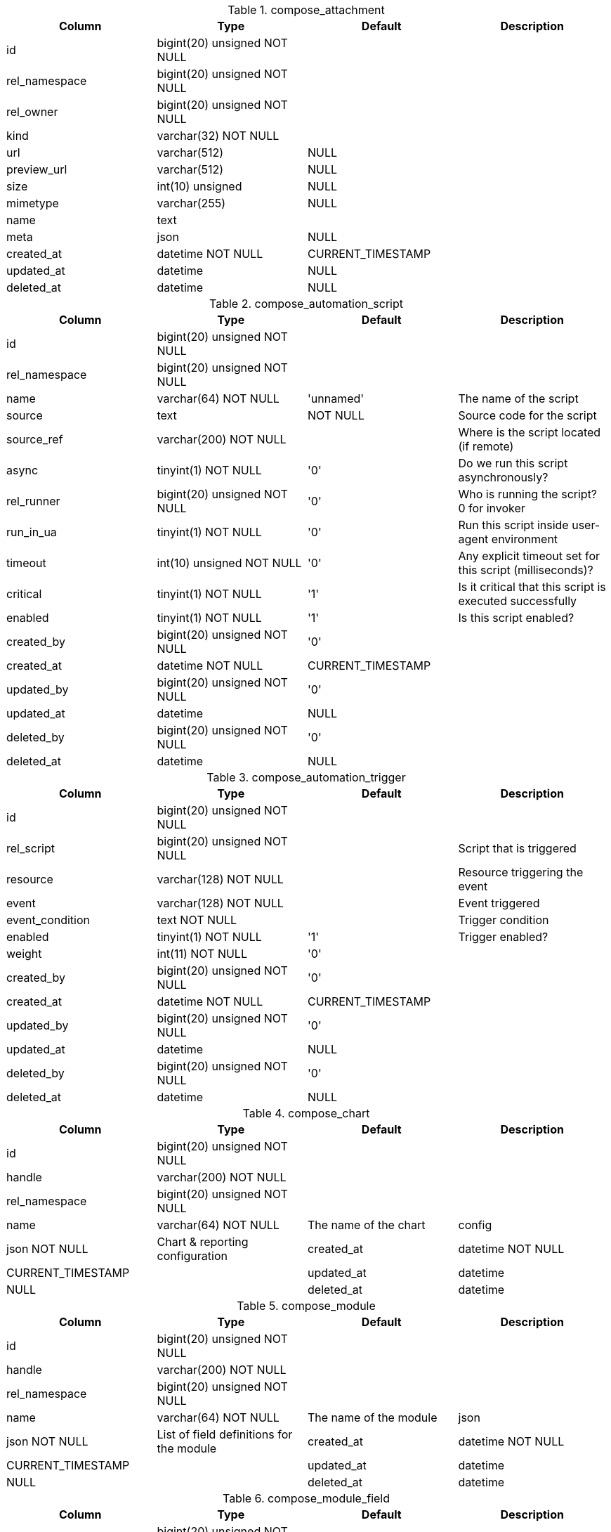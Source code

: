 .compose_attachment
|===
|Column|Type|Default|Description

|id| bigint(20) unsigned NOT NULL||
|rel_namespace| bigint(20) unsigned NOT NULL||
|rel_owner| bigint(20) unsigned NOT NULL||
|kind| varchar(32) NOT NULL||
|url| varchar(512) |NULL|
|preview_url| varchar(512) |NULL|
|size| int(10) unsigned |NULL|
|mimetype| varchar(255) |NULL|
|name| text||
|meta| json |NULL|
|created_at| datetime NOT NULL |CURRENT_TIMESTAMP|
|updated_at| datetime |NULL|
|deleted_at| datetime |NULL|
|===

.compose_automation_script
|===
|Column|Type|Default|Description

|id| bigint(20) unsigned NOT NULL||
|rel_namespace| bigint(20) unsigned NOT NULL||
|name| varchar(64) NOT NULL |'unnamed' |The name of the script
|source| text | NOT NULL |Source code for the script
|source_ref| varchar(200) NOT NULL ||Where is the script located (if remote)
|async| tinyint(1) NOT NULL |'0' |Do we run this script asynchronously?
|rel_runner| bigint(20) unsigned NOT NULL |'0' |Who is running the script? 0 for invoker
|run_in_ua| tinyint(1) NOT NULL |'0' |Run this script inside user-agent environment
|timeout| int(10) unsigned NOT NULL |'0' |Any explicit timeout set for this script (milliseconds)?
|critical| tinyint(1) NOT NULL |'1' |Is it critical that this script is executed successfully
|enabled| tinyint(1) NOT NULL |'1' |Is this script enabled?
|created_by| bigint(20) unsigned NOT NULL |'0'|
|created_at| datetime NOT NULL |CURRENT_TIMESTAMP|
|updated_by| bigint(20) unsigned NOT NULL |'0'|
|updated_at| datetime |NULL|
|deleted_by| bigint(20) unsigned NOT NULL |'0'|
|deleted_at| datetime |NULL|
|===

.compose_automation_trigger
|===
|Column|Type|Default|Description

|id| bigint(20) unsigned NOT NULL||
|rel_script| bigint(20) unsigned NOT NULL ||Script that is triggered
|resource| varchar(128) NOT NULL ||Resource triggering the event
|event| varchar(128) NOT NULL ||Event triggered
|event_condition| text NOT NULL ||Trigger condition
|enabled| tinyint(1) NOT NULL |'1' |Trigger enabled?
|weight| int(11) NOT NULL |'0'|
|created_by| bigint(20) unsigned NOT NULL |'0'|
|created_at| datetime NOT NULL |CURRENT_TIMESTAMP|
|updated_by| bigint(20) unsigned NOT NULL |'0'|
|updated_at| datetime |NULL|
|deleted_by| bigint(20) unsigned NOT NULL |'0'|
|deleted_at| datetime |NULL|
|===

.compose_chart
|===
|Column|Type|Default|Description

|id| bigint(20) unsigned NOT NULL||
|handle| varchar(200) NOT NULL||
|rel_namespace| bigint(20) unsigned NOT NULL||
|name| varchar(64) NOT NULL |The name of the chart
|config| json NOT NULL |Chart & reporting configuration
|created_at| datetime NOT NULL |CURRENT_TIMESTAMP|
|updated_at| datetime |NULL|
|deleted_at| datetime |NULL|
|===

.compose_module
|===
|Column|Type|Default|Description

|id| bigint(20) unsigned NOT NULL||
|handle| varchar(200) NOT NULL||
|rel_namespace| bigint(20) unsigned NOT NULL||
|name| varchar(64) NOT NULL |The name of the module
|json| json NOT NULL |List of field definitions for the module
|created_at| datetime NOT NULL |CURRENT_TIMESTAMP|
|updated_at| datetime |NULL|
|deleted_at| datetime |NULL|
|===

.compose_module_field
|===
|Column|Type|Default|Description

|id| bigint(20) unsigned NOT NULL||
|rel_module| bigint(20) unsigned NOT NULL||
|place| tinyint(3) unsigned NOT NULL||
|kind| varchar(64) NOT NULL ||The type of the form input field
|options| json NOT NULL ||Options in JSON format.
|default_value| json |NULL |Default value as a record value set.
|name| varchar(64) NOT NULL ||The name of the field in the form
|label| varchar(255) NOT NULL ||The label of the form input
|is_private| tinyint(1) NOT NULL ||Contains personal/sensitive data?
|is_required| tinyint(1) NOT NULL||
|is_visible| tinyint(1) NOT NULL||
|is_multi| tinyint(1) NOT NULL||
|created_at| datetime NOT NULL |CURRENT_TIMESTAMP|
|updated_at| datetime |NULL|
|deleted_at| datetime |NULL|
|===

.compose_namespace
|===
|Column|Type|Default|Description

|id| bigint(20) unsigned NOT NULL||
|name| varchar(64) NOT NULL |Name
|slug| varchar(64) NOT NULL |URL slug
|enabled| tinyint(1) NOT NULL |Is namespace enabled?
|meta| json NOT NULL |Meta data
|created_at| datetime NOT NULL |CURRENT_TIMESTAMP|
|updated_at| datetime |NULL|
|deleted_at| datetime |NULL|
|===

.compose_page
|===
|Column|Type|Default|Description

|id| bigint(20) unsigned NOT NULL ||Page ID
|handle| varchar(200) NOT NULL||
|rel_namespace| bigint(20) unsigned NOT NULL||
|self_id| bigint(20) unsigned NOT NULL ||Parent Page ID
|rel_module| bigint(20) unsigned NOT NULL |'0'|
|title| varchar(255) NOT NULL ||Title (required)
|description| text NOT NULL ||Description
|blocks| json NOT NULL | |array of blocks for the page
|visible| tinyint(4) NOT NULL ||Is page visible in navigation?
|weight| int(11) NOT NULL ||Order for navigation
|created_at| datetime NOT NULL |CURRENT_TIMESTAMP|
|updated_at| datetime |NULL|
|deleted_at| datetime |NULL|
|===

.compose_permission_rules
|===
|Column|Type|Default|Description

|rel_role| bigint(20) unsigned NOT NULL||
|resource| varchar(128) NOT NULL||
|operation| varchar(128) NOT NULL||
|access| tinyint(1) NOT NULL||
|===

.compose_record
|===
|Column|Type|Default|Description

|id| bigint(20) unsigned NOT NULL||
|rel_namespace| bigint(20) unsigned NOT NULL||
|module_id| bigint(20) unsigned NOT NULL||
|owned_by| bigint(20) unsigned NOT NULL |'0'|
|created_at| datetime NOT NULL |CURRENT_TIMESTAMP|
|updated_at| datetime |NULL|
|deleted_at| datetime |NULL|
|created_by| bigint(20) unsigned NOT NULL |'0'|
|updated_by| bigint(20) unsigned NOT NULL |'0'|
|deleted_by| bigint(20) unsigned NOT NULL |'0'|
|===

.compose_record_value
|===
|Column|Type|Default|Description

|record_id| bigint(20) NOT NULL||
|name| varchar(64) NOT NULL||
|value| longtext||
|ref| bigint(20) unsigned NOT NULL |'0'|Field is used for quicker lookups when it comes to values that represent a reference, such as recordID, userID and attachmentID.
|deleted_at| datetime |NULL|
|place| int(10) unsigned NOT NULL |'0'|
|===

.compose_settings
|===
|Column|Type|Default|Description

|rel_owner| bigint(20) unsigned NOT NULL |'0' |Value owner| 0 for global settings
|name| varchar(200) NOT NULL |Unique set of setting keys
|value| json |NULL |Setting value
|updated_at| datetime NOT NULL |CURRENT_TIMESTAMP |When was the value updated
|updated_by| bigint(20) unsigned NOT NULL |'0' |Who created/updated the value
|===
